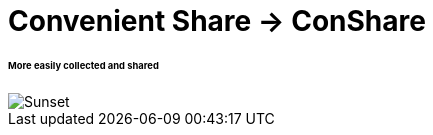= Convenient Share -> ConShare

====== More easily collected and shared

image::img/collect.gif[Sunset]
